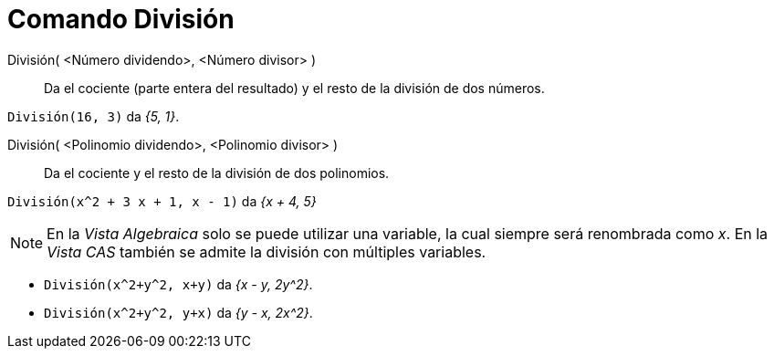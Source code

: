 = Comando División
:page-en: commands/Division
ifdef::env-github[:imagesdir: /es/modules/ROOT/assets/images]

División( <Número dividendo>, <Número divisor> )::
  Da el cociente (parte entera del resultado) y el resto de la división de dos números.

[EXAMPLE]
====

`++División(16, 3)++` da _{5, 1}_.

====

División( <Polinomio dividendo>, <Polinomio divisor> )::
  Da el cociente y el resto de la división de dos polinomios.

[EXAMPLE]
====

`++División(x^2 + 3 x + 1, x - 1)++` da _{x + 4, 5}_

====

[NOTE]
====

En la _Vista Algebraica_ solo se puede utilizar una variable, la cual siempre será renombrada como _x_.
En la _Vista CAS_ también se admite la división con múltiples variables.

====

[EXAMPLE]
====

* `++División(x^2+y^2, x+y)++` da _{x - y, 2y^2}_.
* `++División(x^2+y^2, y+x)++` da _{y - x, 2x^2}_.


====

